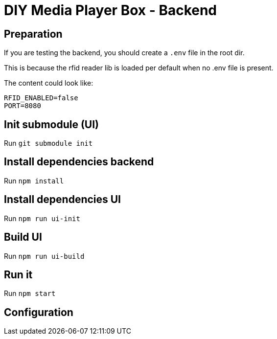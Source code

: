 = DIY Media Player Box - Backend

== Preparation

If you are testing the backend, you should create a `.env` file in the root dir.

This is because the rfid reader lib is loaded per default when no .env file is present.

The content could look like:

[source,bash]
----
RFID_ENABLED=false
PORT=8080
----

== Init submodule (UI)

Run `git submodule init`

== Install dependencies backend

Run `npm install`

== Install dependencies UI

Run `npm run ui-init`

== Build UI

Run `npm run ui-build`

== Run it

Run `npm start`

== Configuration
